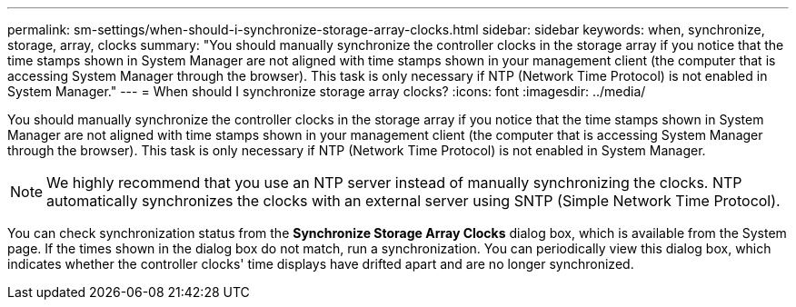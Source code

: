 ---
permalink: sm-settings/when-should-i-synchronize-storage-array-clocks.html
sidebar: sidebar
keywords: when, synchronize, storage, array, clocks
summary: "You should manually synchronize the controller clocks in the storage array if you notice that the time stamps shown in System Manager are not aligned with time stamps shown in your management client (the computer that is accessing System Manager through the browser). This task is only necessary if NTP (Network Time Protocol) is not enabled in System Manager."
---
= When should I synchronize storage array clocks?
:icons: font
:imagesdir: ../media/

[.lead]
You should manually synchronize the controller clocks in the storage array if you notice that the time stamps shown in System Manager are not aligned with time stamps shown in your management client (the computer that is accessing System Manager through the browser). This task is only necessary if NTP (Network Time Protocol) is not enabled in System Manager.

[NOTE]
====
We highly recommend that you use an NTP server instead of manually synchronizing the clocks. NTP automatically synchronizes the clocks with an external server using SNTP (Simple Network Time Protocol).
====

You can check synchronization status from the *Synchronize Storage Array Clocks* dialog box, which is available from the System page. If the times shown in the dialog box do not match, run a synchronization. You can periodically view this dialog box, which indicates whether the controller clocks' time displays have drifted apart and are no longer synchronized.
